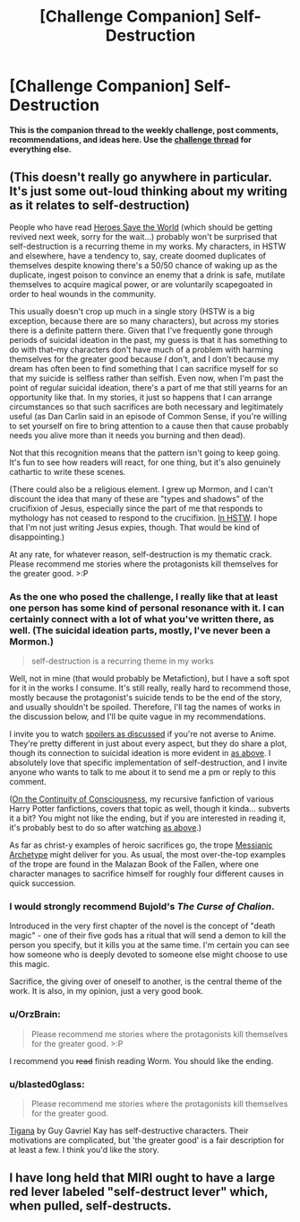 #+TITLE: [Challenge Companion] Self-Destruction

* [Challenge Companion] Self-Destruction
:PROPERTIES:
:Author: alexanderwales
:Score: 16
:DateUnix: 1513223269.0
:DateShort: 2017-Dec-14
:END:
*This is the companion thread to the weekly challenge, post comments, recommendations, and ideas here. Use the [[https://www.reddit.com/r/rational/comments/7joi4e/biweekly_challenge_selfdestruction/][challenge thread]] for everything else.*


** (This doesn't really go anywhere in particular. It's just some out-loud thinking about my writing as it relates to self-destruction)

People who have read [[https://heroessavetheworld.wordpress.com][Heroes Save the World]] (which should be getting revived next week, sorry for the wait...) probably won't be surprised that self-destruction is a recurring theme in my works. My characters, in HSTW and elsewhere, have a tendency to, say, create doomed duplicates of themselves despite knowing there's a 50/50 chance of waking up as the duplicate, ingest poison to convince an enemy that a drink is safe, mutilate themselves to acquire magical power, or are voluntarily scapegoated in order to heal wounds in the community.

This usually doesn't crop up much in a single story (HSTW is a big exception, because there are so many characters), but across my stories there is a definite pattern there. Given that I've frequently gone through periods of suicidal ideation in the past, my guess is that it has something to do with that--my characters don't have much of a problem with harming themselves for the greater good because /I/ don't, and I don't because my dream has often been to find something that I can sacrifice myself for so that my suicide is selfless rather than selfish. Even now, when I'm past the point of regular suicidal ideation, there's a part of me that still yearns for an opportunity like that. In my stories, it just so happens that I can arrange circumstances so that such sacrifices are both necessary and legitimately useful (as Dan Carlin said in an episode of Common Sense, if you're willing to set yourself on fire to bring attention to a cause then that cause probably needs you alive more than it needs you burning and then dead).

Not that this recognition means that the pattern isn't going to keep going. It's fun to see how readers will react, for one thing, but it's also genuinely cathartic to write these scenes.

(There could also be a religious element. I grew up Mormon, and I can't discount the idea that many of these are "types and shadows" of the crucifixion of Jesus, especially since the part of me that responds to mythology has not ceased to respond to the crucifixion. [[#s][In HSTW]]. I hope that I'm not just writing Jesus expies, though. That would be kind of disappointing.)

At any rate, for whatever reason, self-destruction is my thematic crack. Please recommend me stories where the protagonists kill themselves for the greater good. >:P
:PROPERTIES:
:Author: callmesalticidae
:Score: 10
:DateUnix: 1513240444.0
:DateShort: 2017-Dec-14
:END:

*** As the one who posed the challenge, I really like that at least one person has some kind of personal resonance with it. I can certainly connect with a lot of what you've written there, as well. (The suicidal ideation parts, mostly, I've never been a Mormon.)

#+begin_quote
  self-destruction is a recurring theme in my works
#+end_quote

Well, not in mine (that would probably be Metafiction), but I have a soft spot for it in the works I consume. It's still really, really hard to recommend those, mostly because the protagonist's suicide tends to be the end of the story, and usually shouldn't be spoiled. Therefore, I'll tag the names of works in the discussion below, and I'll be quite vague in my recommendations.

I invite you to watch [[#s][spoilers as discussed]] if you're not averse to Anime. They're pretty different in just about every aspect, but they do share a plot, though its connection to suicidal ideation is more evident in [[#s][as above]]. I absolutely love that specific implementation of self-destruction, and I invite anyone who wants to talk to me about it to send me a pm or reply to this comment.

([[http://archiveofourown.org/works/9829580/chapters/22071191][On the Continuity of Consciousness]], my recursive fanfiction of various Harry Potter fanfictions, covers that topic as well, though it kinda... subverts it a bit? You might not like the ending, but if you are interested in reading it, it's probably best to do so after watching [[#s][as above]].)

As far as christ-y examples of heroic sacrifices go, the trope [[http://tvtropes.org/pmwiki/pmwiki.php/Main/MessianicArchetype][Messianic Archetype]] might deliver for you. As usual, the most over-the-top examples of the trope are found in the Malazan Book of the Fallen, where one character manages to sacrifice himself for roughly four different causes in quick succession.
:PROPERTIES:
:Author: vi_fi
:Score: 4
:DateUnix: 1513253118.0
:DateShort: 2017-Dec-14
:END:


*** I would strongly recommend Bujold's /The Curse of Chalion/.

Introduced in the very first chapter of the novel is the concept of "death magic" - one of their five gods has a ritual that will send a demon to kill the person you specify, but it kills you at the same time. I'm certain you can see how someone who is deeply devoted to someone else might choose to use this magic.

Sacrifice, the giving over of oneself to another, is the central theme of the work. It is also, in my opinion, just a very good book.
:PROPERTIES:
:Author: NebulousASK
:Score: 3
:DateUnix: 1513282324.0
:DateShort: 2017-Dec-14
:END:


*** u/OrzBrain:
#+begin_quote
  Please recommend me stories where the protagonists kill themselves for the greater good. >:P
#+end_quote

I recommend you +read+ finish reading Worm. You should like the ending.
:PROPERTIES:
:Author: OrzBrain
:Score: 2
:DateUnix: 1513782313.0
:DateShort: 2017-Dec-20
:END:


*** u/blasted0glass:
#+begin_quote
  Please recommend me stories where the protagonists kill themselves for the greater good.
#+end_quote

[[https://www.goodreads.com/book/show/104089.Tigana][Tigana]] by Guy Gavriel Kay has self-destructive characters. Their motivations are complicated, but 'the greater good' is a fair description for at least a few. I think you'd like the story.
:PROPERTIES:
:Author: blasted0glass
:Score: 1
:DateUnix: 1513455482.0
:DateShort: 2017-Dec-16
:END:


** I have long held that MIRI ought to have a large red lever labeled "self-destruct lever" which, when pulled, self-destructs.
:PROPERTIES:
:Author: EliezerYudkowsky
:Score: 9
:DateUnix: 1513628298.0
:DateShort: 2017-Dec-18
:END:
